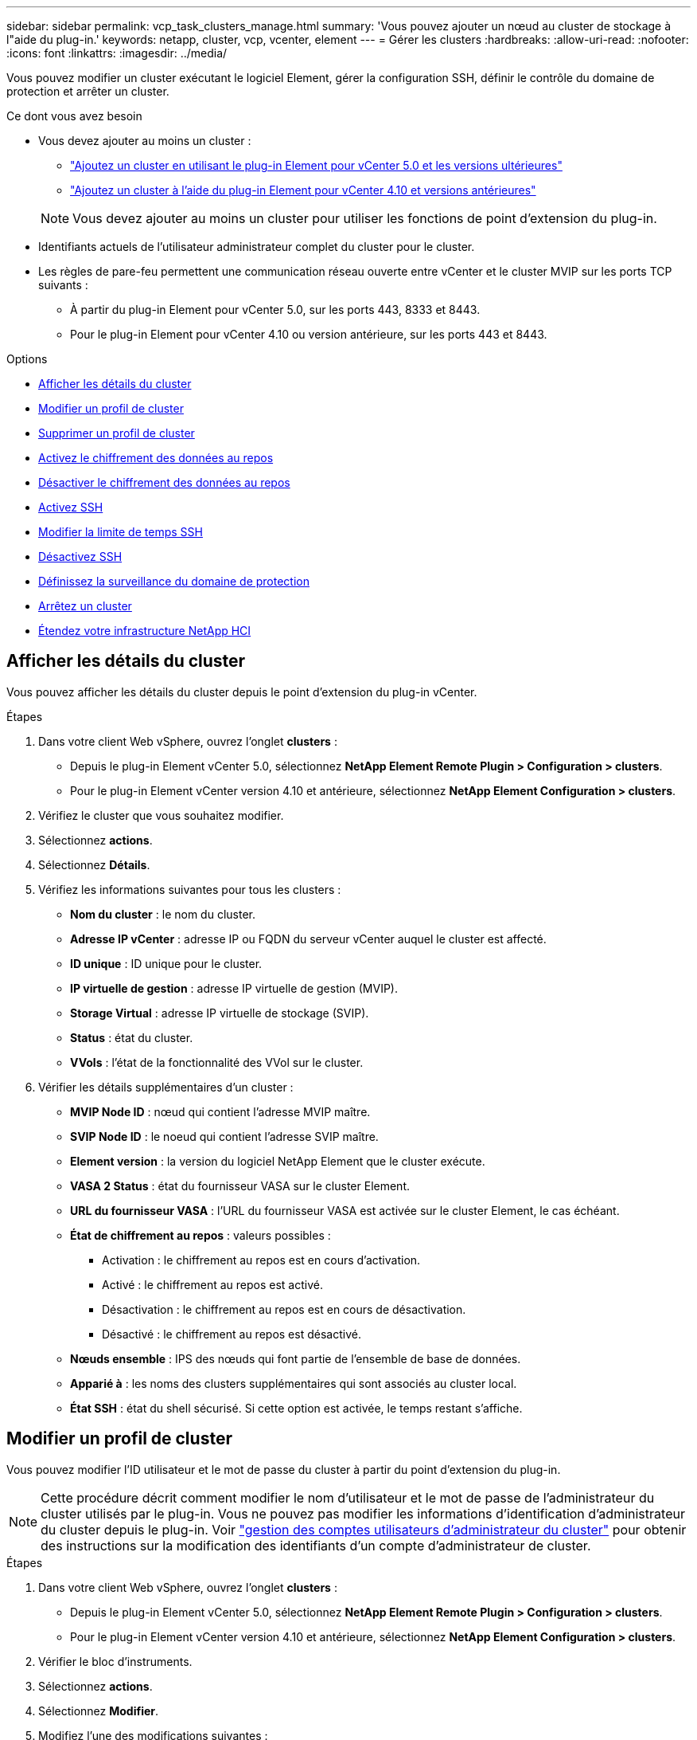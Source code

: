 ---
sidebar: sidebar 
permalink: vcp_task_clusters_manage.html 
summary: 'Vous pouvez ajouter un nœud au cluster de stockage à l"aide du plug-in.' 
keywords: netapp, cluster, vcp, vcenter, element 
---
= Gérer les clusters
:hardbreaks:
:allow-uri-read: 
:nofooter: 
:icons: font
:linkattrs: 
:imagesdir: ../media/


[role="lead"]
Vous pouvez modifier un cluster exécutant le logiciel Element, gérer la configuration SSH, définir le contrôle du domaine de protection et arrêter un cluster.

.Ce dont vous avez besoin
* Vous devez ajouter au moins un cluster :
+
** link:vcp_task_getstarted_5_0.html#add-storage-clusters-for-use-with-the-plug-in["Ajoutez un cluster en utilisant le plug-in Element pour vCenter 5.0 et les versions ultérieures"]
** link:vcp_task_getstarted.html#add-storage-clusters-for-use-with-the-plug-in["Ajoutez un cluster à l'aide du plug-in Element pour vCenter 4.10 et versions antérieures"]


+

NOTE: Vous devez ajouter au moins un cluster pour utiliser les fonctions de point d'extension du plug-in.

* Identifiants actuels de l'utilisateur administrateur complet du cluster pour le cluster.
* Les règles de pare-feu permettent une communication réseau ouverte entre vCenter et le cluster MVIP sur les ports TCP suivants :
+
** À partir du plug-in Element pour vCenter 5.0, sur les ports 443, 8333 et 8443.
** Pour le plug-in Element pour vCenter 4.10 ou version antérieure, sur les ports 443 et 8443.




.Options
* <<Afficher les détails du cluster>>
* <<Modifier un profil de cluster>>
* <<Supprimer un profil de cluster>>
* <<Activez le chiffrement des données au repos>>
* <<Désactiver le chiffrement des données au repos>>
* <<Activez SSH>>
* <<Modifier la limite de temps SSH>>
* <<Désactivez SSH>>
* <<Définissez la surveillance du domaine de protection>>
* <<Arrêtez un cluster>>
* <<Étendez votre infrastructure NetApp HCI>>




== Afficher les détails du cluster

Vous pouvez afficher les détails du cluster depuis le point d'extension du plug-in vCenter.

.Étapes
. Dans votre client Web vSphere, ouvrez l'onglet *clusters* :
+
** Depuis le plug-in Element vCenter 5.0, sélectionnez *NetApp Element Remote Plugin > Configuration > clusters*.
** Pour le plug-in Element vCenter version 4.10 et antérieure, sélectionnez *NetApp Element Configuration > clusters*.


. Vérifiez le cluster que vous souhaitez modifier.
. Sélectionnez *actions*.
. Sélectionnez *Détails*.
. Vérifiez les informations suivantes pour tous les clusters :
+
** *Nom du cluster* : le nom du cluster.
** *Adresse IP vCenter* : adresse IP ou FQDN du serveur vCenter auquel le cluster est affecté.
** *ID unique* : ID unique pour le cluster.
** *IP virtuelle de gestion* : adresse IP virtuelle de gestion (MVIP).
** *Storage Virtual* : adresse IP virtuelle de stockage (SVIP).
** *Status* : état du cluster.
** *VVols* : l'état de la fonctionnalité des VVol sur le cluster.


. Vérifier les détails supplémentaires d'un cluster :
+
** *MVIP Node ID* : nœud qui contient l'adresse MVIP maître.
** *SVIP Node ID* : le noeud qui contient l'adresse SVIP maître.
** *Element version* : la version du logiciel NetApp Element que le cluster exécute.
** *VASA 2 Status* : état du fournisseur VASA sur le cluster Element.
** *URL du fournisseur VASA* : l'URL du fournisseur VASA est activée sur le cluster Element, le cas échéant.
** *État de chiffrement au repos* : valeurs possibles :
+
*** Activation : le chiffrement au repos est en cours d'activation.
*** Activé : le chiffrement au repos est activé.
*** Désactivation : le chiffrement au repos est en cours de désactivation.
*** Désactivé : le chiffrement au repos est désactivé.


** *Nœuds ensemble* : IPS des nœuds qui font partie de l'ensemble de base de données.
** *Apparié à* : les noms des clusters supplémentaires qui sont associés au cluster local.
** *État SSH* : état du shell sécurisé. Si cette option est activée, le temps restant s'affiche.






== Modifier un profil de cluster

Vous pouvez modifier l'ID utilisateur et le mot de passe du cluster à partir du point d'extension du plug-in.


NOTE: Cette procédure décrit comment modifier le nom d'utilisateur et le mot de passe de l'administrateur du cluster utilisés par le plug-in. Vous ne pouvez pas modifier les informations d'identification d'administrateur du cluster depuis le plug-in. Voir https://docs.netapp.com/us-en/element-software/storage/concept_system_manage_manage_cluster_administrator_users.html["gestion des comptes utilisateurs d'administrateur du cluster"^] pour obtenir des instructions sur la modification des identifiants d'un compte d'administrateur de cluster.

.Étapes
. Dans votre client Web vSphere, ouvrez l'onglet *clusters* :
+
** Depuis le plug-in Element vCenter 5.0, sélectionnez *NetApp Element Remote Plugin > Configuration > clusters*.
** Pour le plug-in Element vCenter version 4.10 et antérieure, sélectionnez *NetApp Element Configuration > clusters*.


. Vérifier le bloc d'instruments.
. Sélectionnez *actions*.
. Sélectionnez *Modifier*.
. Modifiez l'une des modifications suivantes :
+
** ID d'utilisateur : nom de l'administrateur du cluster.
** Mot de passe : mot de passe d'administrateur du cluster.
+

NOTE: Vous ne pouvez pas modifier l'adresse IP ou le FQDN d'un cluster après l'ajout d'un cluster. Vous ne pouvez pas non plus modifier le serveur vCenter en mode lié affecté pour un cluster ajouté. Pour modifier l'adresse du cluster ou le serveur vCenter associé, vous devez supprimer le cluster et le rajouter.



. Sélectionnez *OK*.




== Supprimer un profil de cluster

Vous pouvez supprimer le profil d'un cluster que vous ne souhaitez plus gérer depuis le plug-in vCenter à l'aide du point d'extension du plug-in.

Si vous configurez un groupe en mode lié et que vous souhaitez réaffecter un cluster à un autre serveur vCenter, vous pouvez supprimer le profil de cluster et l'ajouter à nouveau avec une autre adresse IP de serveur vCenter liée.

[NOTE]
====
* À partir de la version 5.0 du plug-in Element vCenter, pour une utilisation link:vcp_concept_linkedmode.html["Mode lié vCenter"], Vous enregistrez le plug-in Element à partir d'un nœud de gestion distinct pour chaque serveur vCenter qui gère les clusters de stockage NetApp SolidFire.
* Utilisation du plug-in Element vCenter 4.10 et versions antérieures pour gérer les ressources du cluster à partir d'autres serveurs vCenter à l'aide de link:vcp_concept_linkedmode.html["Mode lié vCenter"] est limitée aux clusters de stockage locaux uniquement.


====
.Étapes
. Dans votre client Web vSphere, ouvrez l'onglet *clusters* :
+
** Depuis le plug-in Element vCenter 5.0, sélectionnez *NetApp Element Remote Plugin > Configuration > clusters*.
** Pour le plug-in Element vCenter version 4.10 et antérieure, sélectionnez *NetApp Element Configuration > clusters*.


. Vérifiez le cluster que vous souhaitez supprimer.
. Sélectionnez *actions*.
. Sélectionnez *Supprimer*.
. Confirmez l'action.




== Activez le chiffrement des données au repos

Vous pouvez activer manuellement la fonctionnalité de chiffrement au repos (EAR) à l'aide du point d'extension du plug-in.

.Étapes
. Dans votre client Web vSphere, ouvrez l'onglet *clusters* :
+
** Depuis le plug-in Element vCenter 5.0, sélectionnez *NetApp Element Remote Plugin > Configuration > clusters*.
** Pour le plug-in Element vCenter version 4.10 et antérieure, sélectionnez *NetApp Element Configuration > clusters*.


. Sélectionnez le cluster sur lequel vous souhaitez activer le chiffrement au repos.
. Sélectionnez *actions*.
. Dans le menu qui s'affiche, sélectionnez *Activer L'OREILLE*.
. Confirmez l'action.




== Désactiver le chiffrement des données au repos

Vous pouvez désactiver manuellement la fonctionnalité de chiffrement au repos (EAR) à l'aide du point d'extension du plug-in.

.Étapes
. Dans votre client Web vSphere, ouvrez l'onglet *clusters* :
+
** Depuis le plug-in Element vCenter 5.0, sélectionnez *NetApp Element Remote Plugin > Configuration > clusters*.
** Pour le plug-in Element vCenter version 4.10 et antérieure, sélectionnez *NetApp Element Configuration > clusters*.


. Cochez la case correspondant au cluster.
. Sélectionnez *actions*.
. Dans le menu qui s'affiche, sélectionnez *Désactiver L'OREILLE*.
. Confirmez l'action.




== Activez SSH

Vous pouvez activer manuellement une session Secure Shell (SSH) à l'aide du point d'extension du plug-in. L'activation de SSH permet aux ingénieurs du support technique de NetApp d'accéder aux nœuds de stockage pour la résolution de problèmes pendant la durée définie.

.Étapes
. Dans votre client Web vSphere, ouvrez l'onglet *clusters* :
+
** Depuis le plug-in Element vCenter 5.0, sélectionnez *NetApp Element Remote Plugin > Configuration > clusters*.
** Pour le plug-in Element vCenter version 4.10 et antérieure, sélectionnez *NetApp Element Configuration > clusters*.


. Vérifier le bloc d'instruments.
. Sélectionnez *actions*.
. Sélectionnez *Activer SSH*.
. Saisissez une durée d'activation de la session SSH en heures, jusqu'à un maximum de 720.
+

NOTE: Pour continuer, vous devez entrer une valeur.

. Sélectionnez *Oui*.




== Modifier la limite de temps SSH

Vous pouvez entrer une nouvelle durée pour une session SSH.

.Étapes
. Dans votre client Web vSphere, ouvrez l'onglet *clusters* :
+
** Depuis le plug-in Element vCenter 5.0, sélectionnez *NetApp Element Remote Plugin > Configuration > clusters*.
** Pour le plug-in Element vCenter version 4.10 et antérieure, sélectionnez *NetApp Element Configuration > clusters*.


. Vérifier le bloc d'instruments.
. Sélectionnez *actions*.
. Sélectionnez *changer SSH*.
+
La boîte de dialogue affiche le temps restant pour la session SSH.

. Saisissez une nouvelle durée pour la session SSH en heures, jusqu'à un maximum de 720.
+

NOTE: Pour continuer, vous devez entrer une valeur.

. Sélectionnez *Oui*.




== Désactivez SSH

Vous pouvez désactiver manuellement l'accès Secure Shell (SSH) aux nœuds du cluster de stockage à l'aide du point d'extension du plug-in.

.Étapes
. Dans votre client Web vSphere, ouvrez l'onglet *clusters* :
+
** Depuis le plug-in Element vCenter 5.0, sélectionnez *NetApp Element Remote Plugin > Configuration > clusters*.
** Pour le plug-in Element vCenter version 4.10 et antérieure, sélectionnez *NetApp Element Configuration > clusters*.


. Vérifier le bloc d'instruments.
. Sélectionnez *actions*.
. Sélectionnez *Désactiver SSH*.
. Sélectionnez *Oui*.




== Définissez la surveillance du domaine de protection

Vous pouvez activer manuellement link:vcp_concept_protection_domains.html["surveillance des domaines de protection"] à l'aide du point d'extension enfichable. Vous pouvez sélectionner un seuil de domaine de protection en fonction des domaines de nœud ou de châssis.

.Ce dont vous avez besoin
* Le cluster sélectionné doit être surveillé par l'élément 11.0 ou version ultérieure pour utiliser la surveillance du domaine de protection. Sinon, les fonctions de domaine de protection ne sont pas disponibles.
* Votre cluster doit avoir plus de deux nœuds pour utiliser la fonction domaines de protection. La compatibilité avec les clusters à deux nœuds n'est pas disponible.


.Étapes
. Dans votre client Web vSphere, ouvrez l'onglet *clusters* :
+
** Depuis le plug-in Element vCenter 5.0, sélectionnez *NetApp Element Remote Plugin > Configuration > clusters*.
** Pour le plug-in Element vCenter version 4.10 et antérieure, sélectionnez *NetApp Element Configuration > clusters*.


. Vérifier le bloc d'instruments.
. Sélectionnez *actions*.
. Sélectionnez *Set protection Domain Monitoring*.
. Sélectionnez un seuil d'échec :
+
** *Node* : seuil au-delà duquel un cluster ne peut plus fournir de données ininterrompu pendant les pannes matérielles au niveau du nœud. Le seuil du nœud est la valeur par défaut du système.
** *Châssis* : le seuil au-delà duquel un cluster ne peut plus fournir de données ininterrompu pendant les pannes matérielles au niveau du châssis.


. Sélectionnez *OK*.


Une fois les préférences de surveillance définies, vous pouvez surveiller les domaines de protection à partir du link:vcp_task_reports_overview.html#reporting-overview-page-data["Création de rapports"] Du point d'extension NetApp Element Management.



== Arrêtez un cluster

Vous pouvez arrêter manuellement tous les nœuds actifs d'un cluster de stockage à l'aide du point d'extension du plug-in.

Si vous le souhaitez link:vcp_task_add_manage_nodes.html#restart-a-node["redémarrez"] Plutôt que d'arrêter le cluster, vous pouvez sélectionner tous les nœuds sur la page Cluster du point d'extension NetApp Element Management et effectuer un redémarrage.

.Ce dont vous avez besoin
Vous avez arrêté les E/S et déconnecté toutes les sessions iSCSI.

.Étapes
. Dans votre client Web vSphere, ouvrez l'onglet *clusters* :
+
** Depuis le plug-in Element vCenter 5.0, sélectionnez *NetApp Element Remote Plugin > Configuration > clusters*.
** Pour le plug-in Element vCenter version 4.10 et antérieure, sélectionnez *NetApp Element Configuration > clusters*.


. Vérifier le bloc d'instruments.
. Sélectionnez *actions*.
. Sélectionnez *Arrêter*.
. Confirmez l'action.




== Étendez votre infrastructure NetApp HCI

Vous pouvez étendre manuellement votre infrastructure NetApp HCI en ajoutant des nœuds à l'aide de NetApp HCI. Un lien vers une interface utilisateur NetApp HCI pour la mise à l'échelle de votre système est fourni à partir du point d'extension du plug-in.

Des liens supplémentaires sont disponibles sur les pages mise en route et Cluster :

* Depuis le plug-in vCenter Element 5.0, sélectionnez NetApp Element Remote Plugin > Management.
* Pour le plug-in Element vCenter 4.10 et versions antérieures, sélectionnez le point d'extension NetApp Element Management.


.Étapes
. Dans votre client Web vSphere, ouvrez l'onglet *clusters* :
+
** Depuis le plug-in Element vCenter 5.0, sélectionnez *NetApp Element Remote Plugin > Configuration > clusters*.
** Pour le plug-in Element vCenter version 4.10 et antérieure, sélectionnez *NetApp Element Configuration > clusters*.


. Vérifier le bloc d'instruments.
. Sélectionnez *actions*.
. Sélectionnez *développez votre NetApp HCI*.




== Trouvez plus d'informations

* https://docs.netapp.com/us-en/hci/index.html["Documentation NetApp HCI"^]
* https://www.netapp.com/data-storage/solidfire/documentation["Page Ressources SolidFire et Element"^]

